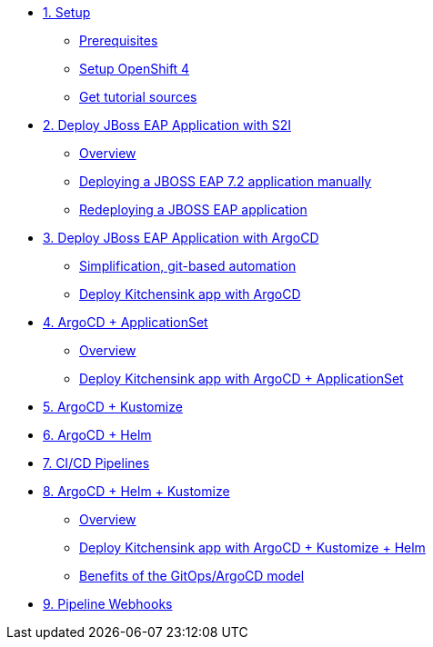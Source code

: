 * xref:01-setup.adoc[1. Setup]
** xref:01-setup.adoc#prerequisite[Prerequisites]
** xref:01-setup.adoc#openshift[Setup OpenShift 4]
ifeval::["{use-quay-io}" == "true"]
** xref:01-setup.adoc#container-registry-account[Container Registry Account]
endif::[]
** xref:01-setup.adoc#download-tutorial[Get tutorial sources]

* xref:02-s2i.adoc[2. Deploy JBoss EAP Application with S2I]
** xref:02-s2i.adoc#overview[Overview]
** xref:02-s2i.adoc#deploy[Deploying a JBOSS EAP 7.2 application manually]
** xref:02-s2i.adoc#redeploy[Redeploying a JBOSS EAP application]

* xref:03-argo.adoc[3. Deploy JBoss EAP Application with ArgoCD]
** xref:03-argo.adoc#overview[Simplification, git-based automation]
** xref:03-argo.adoc#deploy[Deploy Kitchensink app with ArgoCD]

* xref:04-applicationset.adoc[4. ArgoCD + ApplicationSet]
** xref:04-applicationset.adoc#overview[Overview]
** xref:04-applicationset.adoc#deploy[Deploy Kitchensink app with ArgoCD + ApplicationSet]

* xref:05-kustomize.adoc[5. ArgoCD + Kustomize]

* xref:06-helm.adoc[6. ArgoCD + Helm]

* xref:07-cicd.adoc[7. CI/CD Pipelines]

* xref:08-helm-kustomized.adoc[8. ArgoCD + Helm + Kustomize]
** xref:08-helm-kustomized.adoc#overview[Overview]
** xref:08-helm-kustomized.adoc#deploy[Deploy Kitchensink app with ArgoCD + Kustomize + Helm]
** xref:08-helm-kustomized.adoc#benefits[Benefits of the GitOps/ArgoCD model]

* xref:09-pipeline-webhooks.adoc[9. Pipeline Webhooks]
